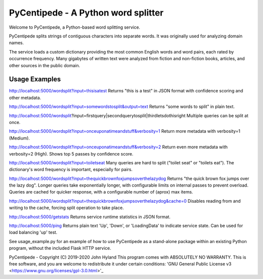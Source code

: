 ====================================
PyCentipede - A Python word splitter
====================================

Welcome to PyCentipede, a Python-based word splitting service.

PyCentipede splits strings of contiguous characters into separate words. It
was originally used for analyzing domain names.

The service loads a custom dictionary providing the most common English words
and word pairs, each rated by occurrence frequency. Many gigabytes of written
text were analyzed from fiction and non-fiction books, articles, and other
sources in the public domain.


Usage Examples
--------------

http://localhost:5000/wordsplit?input=thisisatest
Returns "this is a test" in JSON format with confidence scoring and other
metadata.

http://localhost:5000/wordsplit?input=somewordstosplit&output=text
Returns "some words to split" in plain text.

http://localhost:5000/wordsplit?input=firstquery|secondquerytosplit|thirdletsdothisright
Multiple queries can be split at once.

http://localhost:5000/wordsplit?input=onceuponatimeandstuff&verbosity=1
Return more metadata with verbosity=1 (Medium).

http://localhost:5000/wordsplit?input=onceuponatimeandstuff&verbosity=2
Return even more metadata with verbosity=2 (High).  Shows top 5 passes by
confidence score.

http://localhost:5000/wordsplit?input=toiletseat
Many queries are hard to split ("toilet seat" or "toilets eat").  The
dictionary's word frequency is important, especially for pairs.

http://localhost:5000/wordsplit?input=thequickbrownfoxjumpsoverthelazydog
Returns "the quick brown fox jumps over the lazy dog".  Longer queries take
exponentially longer, with configurable limits on internal passes to prevent
overload.  Queries are cached for quicker response, with a configurable number
of (aprox) max items.

http://localhost:5000/wordsplit?input=thequickbrownfoxjumpsoverthelazydog&cache=0
Disables reading from and writing to the cache, forcing split operation to take
place.

http://localhost:5000/getstats
Returns service runtime statistics in JSON format.

http://localhost:5000/ping
Returns plain text 'Up', 'Down', or 'LoadingData' to indicate service state.
Can be used for load balancing 'up' test.

See usage_example.py for an example of how to use PyCentipede as a stand-alone
package within an existing Python program, without the included Flask HTTP
service.


PyCentipede - Copyright (C) 2019-2020  John Hyland
This program comes with ABSOLUTELY NO WARRANTY.  This is free software, and you
are welcome to redistribute it under certain conditions:
'GNU General Public License v3 <https://www.gnu.org/licenses/gpl-3.0.html>'_
